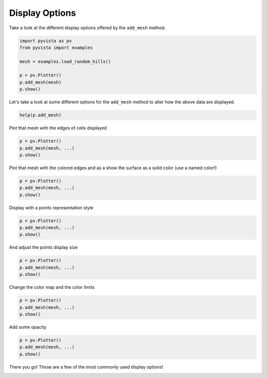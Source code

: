 
.. DO NOT EDIT.
.. THIS FILE WAS AUTOMATICALLY GENERATED BY SPHINX-GALLERY.
.. TO MAKE CHANGES, EDIT THE SOURCE PYTHON FILE:
.. "tutorial/03_figures/exercises/a_display_options.py"
.. LINE NUMBERS ARE GIVEN BELOW.

.. only:: html

    .. note::
        :class: sphx-glr-download-link-note

        Click :ref:`here <sphx_glr_download_tutorial_03_figures_exercises_a_display_options.py>`
        to download the full example code or to run this example in your browser via Binder

.. rst-class:: sphx-glr-example-title

.. _sphx_glr_tutorial_03_figures_exercises_a_display_options.py:


Display Options
~~~~~~~~~~~~~~~

Take a look at the different display options offered by the ``add_mesh`` method.

.. GENERATED FROM PYTHON SOURCE LINES 7-16

.. code-block:: default

    import pyvista as pv
    from pyvista import examples

    mesh = examples.load_random_hills()

    p = pv.Plotter()
    p.add_mesh(mesh)
    p.show()


.. GENERATED FROM PYTHON SOURCE LINES 17-19

Let's take a look at some different options for the ``add_mesh`` method to
alter how the above data are displayed.

.. GENERATED FROM PYTHON SOURCE LINES 19-21

.. code-block:: default

    help(p.add_mesh)


.. GENERATED FROM PYTHON SOURCE LINES 22-23

Plot that mesh with the edges of cells displayed

.. GENERATED FROM PYTHON SOURCE LINES 23-27

.. code-block:: default

    p = pv.Plotter()
    p.add_mesh(mesh, ...)
    p.show()


.. GENERATED FROM PYTHON SOURCE LINES 28-30

Plot that mesh with the colored edges and as a show the surface as a solid
color (use a named color!)

.. GENERATED FROM PYTHON SOURCE LINES 30-34

.. code-block:: default

    p = pv.Plotter()
    p.add_mesh(mesh, ...)
    p.show()


.. GENERATED FROM PYTHON SOURCE LINES 35-36

Display with a points representation style

.. GENERATED FROM PYTHON SOURCE LINES 36-40

.. code-block:: default

    p = pv.Plotter()
    p.add_mesh(mesh, ...)
    p.show()


.. GENERATED FROM PYTHON SOURCE LINES 41-42

And adjust the points display size

.. GENERATED FROM PYTHON SOURCE LINES 42-46

.. code-block:: default

    p = pv.Plotter()
    p.add_mesh(mesh, ...)
    p.show()


.. GENERATED FROM PYTHON SOURCE LINES 47-48

Change the color map and the color limits

.. GENERATED FROM PYTHON SOURCE LINES 48-52

.. code-block:: default

    p = pv.Plotter()
    p.add_mesh(mesh, ...)
    p.show()


.. GENERATED FROM PYTHON SOURCE LINES 53-54

Add some opacity

.. GENERATED FROM PYTHON SOURCE LINES 54-58

.. code-block:: default

    p = pv.Plotter()
    p.add_mesh(mesh, ...)
    p.show()


.. GENERATED FROM PYTHON SOURCE LINES 59-60

There you go! Those are a few of the most commonly used display options!


.. rst-class:: sphx-glr-timing

   **Total running time of the script:** ( 0 minutes  0.000 seconds)


.. _sphx_glr_download_tutorial_03_figures_exercises_a_display_options.py:


.. only :: html

 .. container:: sphx-glr-footer
    :class: sphx-glr-footer-example


  .. container:: binder-badge

    .. image:: images/binder_badge_logo.svg
      :target: https://mybinder.org/v2/gh/pyvista/pyvista-tutorial/gh-pages?urlpath=lab/tree/notebooks/tutorial/03_figures/exercises/a_display_options.ipynb
      :alt: Launch binder
      :width: 150 px


  .. container:: sphx-glr-download sphx-glr-download-python

     :download:`Download Python source code: a_display_options.py <a_display_options.py>`



  .. container:: sphx-glr-download sphx-glr-download-jupyter

     :download:`Download Jupyter notebook: a_display_options.ipynb <a_display_options.ipynb>`


.. only:: html

 .. rst-class:: sphx-glr-signature

    `Gallery generated by Sphinx-Gallery <https://sphinx-gallery.github.io>`_
